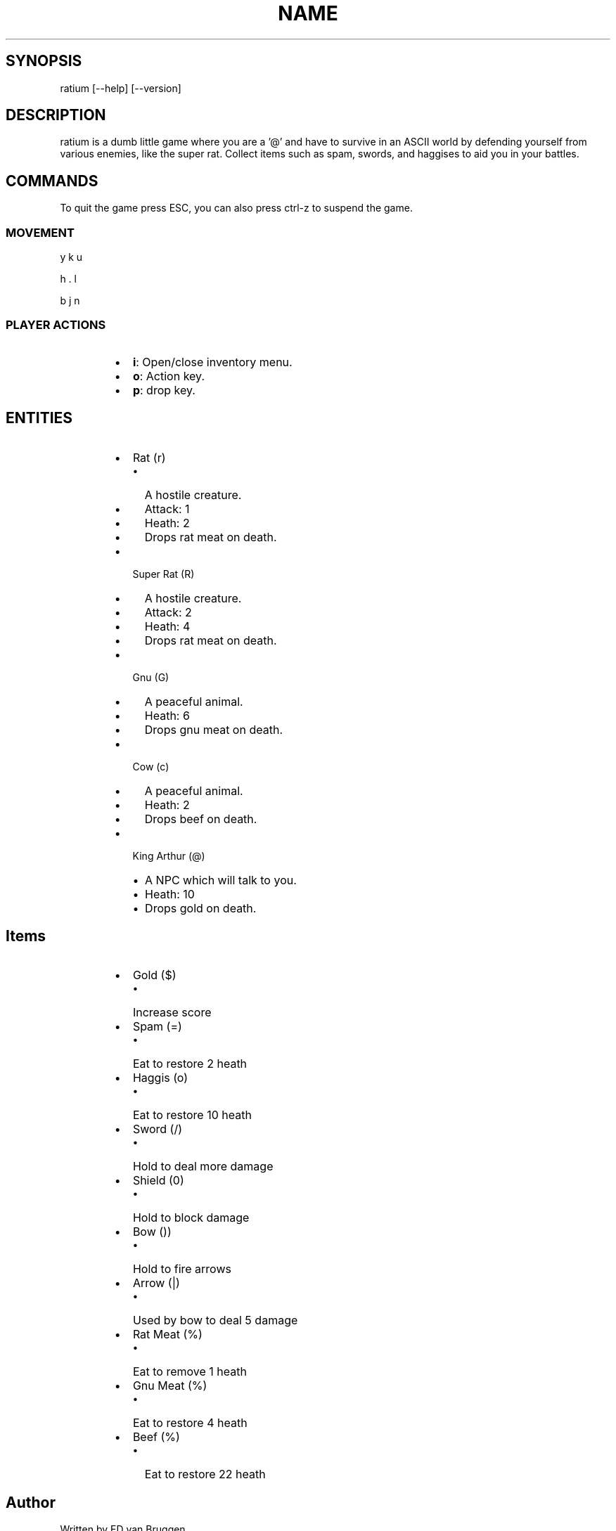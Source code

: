.TH NAME ratium \- A Dumb Little NCurses ASCII Game
.SH SYNOPSIS
.PP
ratium [\-\-help] [\-\-version]
.SH DESCRIPTION
.PP
ratium  is a dumb little game where you are a '@' and have to survive in an
ASCII world by defending yourself from various enemies, like the super rat.
Collect items such as spam, swords, and haggises to aid you in your battles.
.SH COMMANDS
.PP
To quit the game press ESC, you can also press ctrl\-z to suspend the game.
.SS MOVEMENT
.PP
y k u
.PP
h . l
.PP
b j n
.SS PLAYER ACTIONS
.RS
.IP \(bu 2
\fBi\fP: Open/close inventory menu.
.IP \(bu 2
\fBo\fP: Action key.
.IP \(bu 2
\fBp\fP: drop key.
.RE
.SH ENTITIES
.RS
.IP \(bu 2
Rat (r)
.RS
.IP \(bu 2
A hostile creature.
.IP \(bu 2
Attack: 1
.IP \(bu 2
Heath:  2
.IP \(bu 2
Drops rat meat on death.
.RE
.IP \(bu 2
Super Rat (R)
.RS
.IP \(bu 2
A hostile creature.
.IP \(bu 2
Attack: 2
.IP \(bu 2
Heath:  4
.IP \(bu 2
Drops rat meat on death.
.RE
.IP \(bu 2
Gnu (G)
.RS
.IP \(bu 2
A peaceful animal.
.IP \(bu 2
Heath:  6
.IP \(bu 2
Drops gnu meat on death.
.RE
.IP \(bu 2
Cow (c)
.RS
.IP \(bu 2
A peaceful animal.
.IP \(bu 2
Heath:  2
.IP \(bu 2
Drops beef on death.
.RE
.IP \(bu 2
King Arthur (@)
.RS
.IP \(bu 2
A NPC which will talk to you.
.IP \(bu 2
Heath:  10
.IP \(bu 2
Drops gold on death.
.RE
.RE
.SH Items
.RS
.IP \(bu 2
Gold ($)
.RS
.IP \(bu 2
Increase score
.RE
.IP \(bu 2
Spam (=)
.RS
.IP \(bu 2
Eat to restore 2 heath
.RE
.IP \(bu 2
Haggis (o)
.RS
.IP \(bu 2
Eat to restore 10 heath
.RE
.IP \(bu 2
Sword (/)
.RS
.IP \(bu 2
Hold to deal more damage
.RE
.IP \(bu 2
Shield (0)
.RS
.IP \(bu 2
Hold to block damage
.RE
.IP \(bu 2
Bow ())
.RS
.IP \(bu 2
Hold to fire arrows
.RE
.IP \(bu 2
Arrow (|)
.RS
.IP \(bu 2
Used by bow to deal 5 damage
.RE
.IP \(bu 2
Rat Meat (%)
.RS
.IP \(bu 2
Eat to remove 1 heath
.RE
.IP \(bu 2
Gnu Meat (%)
.RS
.IP \(bu 2
Eat to restore 4 heath
.RE
.IP \(bu 2
Beef (%)
.RS
.IP \(bu 2
Eat to restore 22 heath
.RE
.RE
.SH Author
.PP
Written by ED van Bruggen.
.SH See Also
.PP
View source code at: 
\[la]https://gitlab.com/edvb/ratium\[ra] or see screenshots, videos
and binary download at: 
\[la]http://edvb.itch.io/ratium\[ra]
